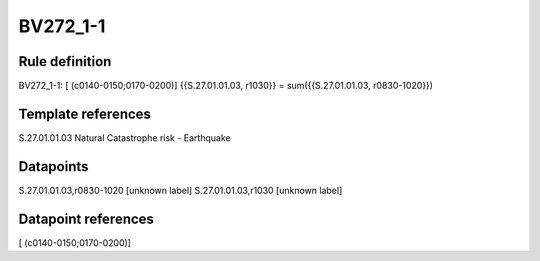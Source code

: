 =========
BV272_1-1
=========

Rule definition
---------------

BV272_1-1: [ (c0140-0150;0170-0200)] {{S.27.01.01.03, r1030}} = sum({{S.27.01.01.03, r0830-1020}})


Template references
-------------------

S.27.01.01.03 Natural Catastrophe risk - Earthquake


Datapoints
----------

S.27.01.01.03,r0830-1020 [unknown label]
S.27.01.01.03,r1030 [unknown label]


Datapoint references
--------------------

[ (c0140-0150;0170-0200)]